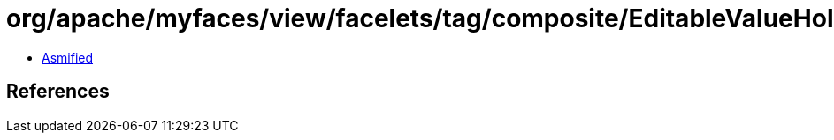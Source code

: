 = org/apache/myfaces/view/facelets/tag/composite/EditableValueHolderHandler.class

 - link:EditableValueHolderHandler-asmified.java[Asmified]

== References

